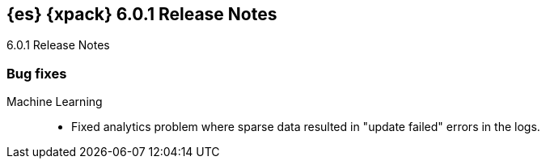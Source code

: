 [role="xpack"]
[[xes-6.0.1]]
== {es} {xpack} 6.0.1 Release Notes
++++
<titleabbrev>6.0.1 Release Notes</titleabbrev>
++++

[float]
[[xes-bug-6.0.1]]
=== Bug fixes

Machine Learning::
* Fixed analytics problem where sparse data resulted in "update failed" errors
in the logs.
// https://github.com/elastic/machine-learning-cpp/pull/377 (issue: https://github.com/elastic/machine-learning-cpp/pull/380[#380])
////
Security::
* LoggingAuditTrail emit events before local address available
// https://github.com/elastic/x-pack-elasticsearch/pull/3061[#3061] (issue: https://github.com/elastic/x-pack-elasticsearch/issues/3057[#3057])
* Security: IndexLifecycleManager provides a consistent view of index state
// https://github.com/elastic/x-pack-elasticsearch/pull/3008[#3008] (issue: https://github.com/elastic/x-pack-elasticsearch/issues/2973[#2973])
* SetupPasswordTool handle url option correctly
// https://github.com/elastic/x-pack-elasticsearch/pull/2899[#2899] (issues: https://github.com/elastic/x-pack-elasticsearch/issues/2778[#2778], https://github.com/elastic/x-pack-elasticsearch/issues/2784[#2784])

Watcher::
* Watcher: Properly url encode room names
// https://github.com/elastic/x-pack-elasticsearch/pull/2896[#2896] (issues: https://github.com/elastic/x-pack-elasticsearch/issues/2371[#2371], https://github.com/elastic/x-pack-elasticsearch/issues/2429[#2429])
////
